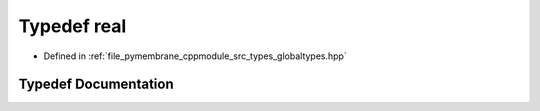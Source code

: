 .. _exhale_typedef_globaltypes_8hpp_1aedc0ad84d1e764530814f57ad931d02a:

Typedef real
============

- Defined in :ref:`file_pymembrane_cppmodule_src_types_globaltypes.hpp`


Typedef Documentation
---------------------


.. doxygentypedef:: real
   :project: pymembrane